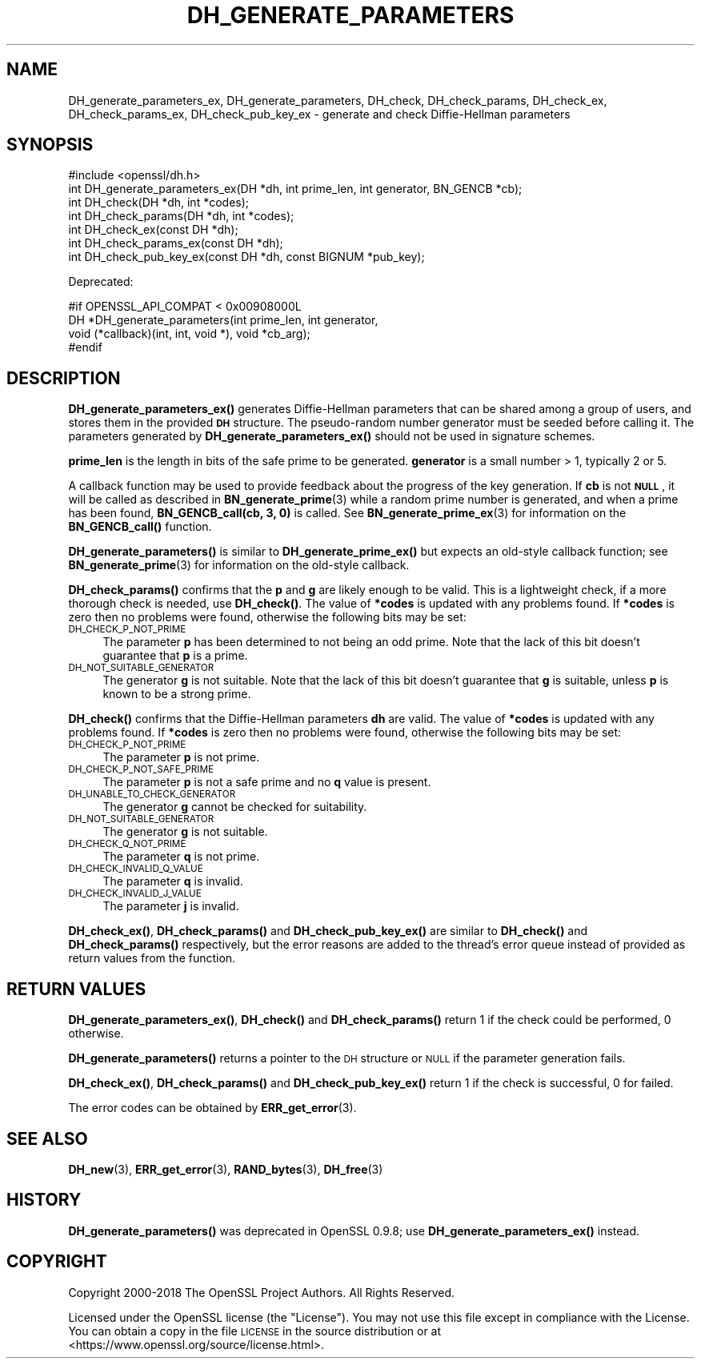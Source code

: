 .\" Automatically generated by Pod::Man 4.11 (Pod::Simple 3.35)
.\"
.\" Standard preamble:
.\" ========================================================================
.de Sp \" Vertical space (when we can't use .PP)
.if t .sp .5v
.if n .sp
..
.de Vb \" Begin verbatim text
.ft CW
.nf
.ne \\$1
..
.de Ve \" End verbatim text
.ft R
.fi
..
.\" Set up some character translations and predefined strings.  \*(-- will
.\" give an unbreakable dash, \*(PI will give pi, \*(L" will give a left
.\" double quote, and \*(R" will give a right double quote.  \*(C+ will
.\" give a nicer C++.  Capital omega is used to do unbreakable dashes and
.\" therefore won't be available.  \*(C` and \*(C' expand to `' in nroff,
.\" nothing in troff, for use with C<>.
.tr \(*W-
.ds C+ C\v'-.1v'\h'-1p'\s-2+\h'-1p'+\s0\v'.1v'\h'-1p'
.ie n \{\
.    ds -- \(*W-
.    ds PI pi
.    if (\n(.H=4u)&(1m=24u) .ds -- \(*W\h'-12u'\(*W\h'-12u'-\" diablo 10 pitch
.    if (\n(.H=4u)&(1m=20u) .ds -- \(*W\h'-12u'\(*W\h'-8u'-\"  diablo 12 pitch
.    ds L" ""
.    ds R" ""
.    ds C` ""
.    ds C' ""
'br\}
.el\{\
.    ds -- \|\(em\|
.    ds PI \(*p
.    ds L" ``
.    ds R" ''
.    ds C`
.    ds C'
'br\}
.\"
.\" Escape single quotes in literal strings from groff's Unicode transform.
.ie \n(.g .ds Aq \(aq
.el       .ds Aq '
.\"
.\" If the F register is >0, we'll generate index entries on stderr for
.\" titles (.TH), headers (.SH), subsections (.SS), items (.Ip), and index
.\" entries marked with X<> in POD.  Of course, you'll have to process the
.\" output yourself in some meaningful fashion.
.\"
.\" Avoid warning from groff about undefined register 'F'.
.de IX
..
.nr rF 0
.if \n(.g .if rF .nr rF 1
.if (\n(rF:(\n(.g==0)) \{\
.    if \nF \{\
.        de IX
.        tm Index:\\$1\t\\n%\t"\\$2"
..
.        if !\nF==2 \{\
.            nr % 0
.            nr F 2
.        \}
.    \}
.\}
.rr rF
.\"
.\" Accent mark definitions (@(#)ms.acc 1.5 88/02/08 SMI; from UCB 4.2).
.\" Fear.  Run.  Save yourself.  No user-serviceable parts.
.    \" fudge factors for nroff and troff
.if n \{\
.    ds #H 0
.    ds #V .8m
.    ds #F .3m
.    ds #[ \f1
.    ds #] \fP
.\}
.if t \{\
.    ds #H ((1u-(\\\\n(.fu%2u))*.13m)
.    ds #V .6m
.    ds #F 0
.    ds #[ \&
.    ds #] \&
.\}
.    \" simple accents for nroff and troff
.if n \{\
.    ds ' \&
.    ds ` \&
.    ds ^ \&
.    ds , \&
.    ds ~ ~
.    ds /
.\}
.if t \{\
.    ds ' \\k:\h'-(\\n(.wu*8/10-\*(#H)'\'\h"|\\n:u"
.    ds ` \\k:\h'-(\\n(.wu*8/10-\*(#H)'\`\h'|\\n:u'
.    ds ^ \\k:\h'-(\\n(.wu*10/11-\*(#H)'^\h'|\\n:u'
.    ds , \\k:\h'-(\\n(.wu*8/10)',\h'|\\n:u'
.    ds ~ \\k:\h'-(\\n(.wu-\*(#H-.1m)'~\h'|\\n:u'
.    ds / \\k:\h'-(\\n(.wu*8/10-\*(#H)'\z\(sl\h'|\\n:u'
.\}
.    \" troff and (daisy-wheel) nroff accents
.ds : \\k:\h'-(\\n(.wu*8/10-\*(#H+.1m+\*(#F)'\v'-\*(#V'\z.\h'.2m+\*(#F'.\h'|\\n:u'\v'\*(#V'
.ds 8 \h'\*(#H'\(*b\h'-\*(#H'
.ds o \\k:\h'-(\\n(.wu+\w'\(de'u-\*(#H)/2u'\v'-.3n'\*(#[\z\(de\v'.3n'\h'|\\n:u'\*(#]
.ds d- \h'\*(#H'\(pd\h'-\w'~'u'\v'-.25m'\f2\(hy\fP\v'.25m'\h'-\*(#H'
.ds D- D\\k:\h'-\w'D'u'\v'-.11m'\z\(hy\v'.11m'\h'|\\n:u'
.ds th \*(#[\v'.3m'\s+1I\s-1\v'-.3m'\h'-(\w'I'u*2/3)'\s-1o\s+1\*(#]
.ds Th \*(#[\s+2I\s-2\h'-\w'I'u*3/5'\v'-.3m'o\v'.3m'\*(#]
.ds ae a\h'-(\w'a'u*4/10)'e
.ds Ae A\h'-(\w'A'u*4/10)'E
.    \" corrections for vroff
.if v .ds ~ \\k:\h'-(\\n(.wu*9/10-\*(#H)'\s-2\u~\d\s+2\h'|\\n:u'
.if v .ds ^ \\k:\h'-(\\n(.wu*10/11-\*(#H)'\v'-.4m'^\v'.4m'\h'|\\n:u'
.    \" for low resolution devices (crt and lpr)
.if \n(.H>23 .if \n(.V>19 \
\{\
.    ds : e
.    ds 8 ss
.    ds o a
.    ds d- d\h'-1'\(ga
.    ds D- D\h'-1'\(hy
.    ds th \o'bp'
.    ds Th \o'LP'
.    ds ae ae
.    ds Ae AE
.\}
.rm #[ #] #H #V #F C
.\" ========================================================================
.\"
.IX Title "DH_GENERATE_PARAMETERS 3"
.TH DH_GENERATE_PARAMETERS 3 "2018-09-11" "1.1.1" "OpenSSL"
.\" For nroff, turn off justification.  Always turn off hyphenation; it makes
.\" way too many mistakes in technical documents.
.if n .ad l
.nh
.SH "NAME"
DH_generate_parameters_ex, DH_generate_parameters, DH_check, DH_check_params, DH_check_ex, DH_check_params_ex, DH_check_pub_key_ex \&\- generate and check Diffie\-Hellman parameters
.SH "SYNOPSIS"
.IX Header "SYNOPSIS"
.Vb 1
\& #include <openssl/dh.h>
\&
\& int DH_generate_parameters_ex(DH *dh, int prime_len, int generator, BN_GENCB *cb);
\&
\& int DH_check(DH *dh, int *codes);
\& int DH_check_params(DH *dh, int *codes);
\&
\& int DH_check_ex(const DH *dh);
\& int DH_check_params_ex(const DH *dh);
\& int DH_check_pub_key_ex(const DH *dh, const BIGNUM *pub_key);
.Ve
.PP
Deprecated:
.PP
.Vb 4
\& #if OPENSSL_API_COMPAT < 0x00908000L
\& DH *DH_generate_parameters(int prime_len, int generator,
\&                            void (*callback)(int, int, void *), void *cb_arg);
\& #endif
.Ve
.SH "DESCRIPTION"
.IX Header "DESCRIPTION"
\&\fBDH_generate_parameters_ex()\fR generates Diffie-Hellman parameters that can
be shared among a group of users, and stores them in the provided \fB\s-1DH\s0\fR
structure. The pseudo-random number generator must be
seeded before calling it.
The parameters generated by \fBDH_generate_parameters_ex()\fR should not be used in
signature schemes.
.PP
\&\fBprime_len\fR is the length in bits of the safe prime to be generated.
\&\fBgenerator\fR is a small number > 1, typically 2 or 5.
.PP
A callback function may be used to provide feedback about the progress
of the key generation. If \fBcb\fR is not \fB\s-1NULL\s0\fR, it will be
called as described in \fBBN_generate_prime\fR\|(3) while a random prime
number is generated, and when a prime has been found, \fBBN_GENCB_call(cb, 3, 0)\fR
is called. See \fBBN_generate_prime_ex\fR\|(3) for information on
the \fBBN_GENCB_call()\fR function.
.PP
\&\fBDH_generate_parameters()\fR is similar to \fBDH_generate_prime_ex()\fR but
expects an old-style callback function; see
\&\fBBN_generate_prime\fR\|(3) for information on the old-style callback.
.PP
\&\fBDH_check_params()\fR confirms that the \fBp\fR and \fBg\fR are likely enough to
be valid.
This is a lightweight check, if a more thorough check is needed, use
\&\fBDH_check()\fR.
The value of \fB*codes\fR is updated with any problems found.
If \fB*codes\fR is zero then no problems were found, otherwise the
following bits may be set:
.IP "\s-1DH_CHECK_P_NOT_PRIME\s0" 4
.IX Item "DH_CHECK_P_NOT_PRIME"
The parameter \fBp\fR has been determined to not being an odd prime.
Note that the lack of this bit doesn't guarantee that \fBp\fR is a
prime.
.IP "\s-1DH_NOT_SUITABLE_GENERATOR\s0" 4
.IX Item "DH_NOT_SUITABLE_GENERATOR"
The generator \fBg\fR is not suitable.
Note that the lack of this bit doesn't guarantee that \fBg\fR is
suitable, unless \fBp\fR is known to be a strong prime.
.PP
\&\fBDH_check()\fR confirms that the Diffie-Hellman parameters \fBdh\fR are valid. The
value of \fB*codes\fR is updated with any problems found. If \fB*codes\fR is zero then
no problems were found, otherwise the following bits may be set:
.IP "\s-1DH_CHECK_P_NOT_PRIME\s0" 4
.IX Item "DH_CHECK_P_NOT_PRIME"
The parameter \fBp\fR is not prime.
.IP "\s-1DH_CHECK_P_NOT_SAFE_PRIME\s0" 4
.IX Item "DH_CHECK_P_NOT_SAFE_PRIME"
The parameter \fBp\fR is not a safe prime and no \fBq\fR value is present.
.IP "\s-1DH_UNABLE_TO_CHECK_GENERATOR\s0" 4
.IX Item "DH_UNABLE_TO_CHECK_GENERATOR"
The generator \fBg\fR cannot be checked for suitability.
.IP "\s-1DH_NOT_SUITABLE_GENERATOR\s0" 4
.IX Item "DH_NOT_SUITABLE_GENERATOR"
The generator \fBg\fR is not suitable.
.IP "\s-1DH_CHECK_Q_NOT_PRIME\s0" 4
.IX Item "DH_CHECK_Q_NOT_PRIME"
The parameter \fBq\fR is not prime.
.IP "\s-1DH_CHECK_INVALID_Q_VALUE\s0" 4
.IX Item "DH_CHECK_INVALID_Q_VALUE"
The parameter \fBq\fR is invalid.
.IP "\s-1DH_CHECK_INVALID_J_VALUE\s0" 4
.IX Item "DH_CHECK_INVALID_J_VALUE"
The parameter \fBj\fR is invalid.
.PP
\&\fBDH_check_ex()\fR, \fBDH_check_params()\fR and \fBDH_check_pub_key_ex()\fR are similar to
\&\fBDH_check()\fR and \fBDH_check_params()\fR respectively, but the error reasons are added
to the thread's error queue instead of provided as return values from the
function.
.SH "RETURN VALUES"
.IX Header "RETURN VALUES"
\&\fBDH_generate_parameters_ex()\fR, \fBDH_check()\fR and \fBDH_check_params()\fR return 1
if the check could be performed, 0 otherwise.
.PP
\&\fBDH_generate_parameters()\fR returns a pointer to the \s-1DH\s0 structure or \s-1NULL\s0 if
the parameter generation fails.
.PP
\&\fBDH_check_ex()\fR, \fBDH_check_params()\fR and \fBDH_check_pub_key_ex()\fR return 1 if the
check is successful, 0 for failed.
.PP
The error codes can be obtained by \fBERR_get_error\fR\|(3).
.SH "SEE ALSO"
.IX Header "SEE ALSO"
\&\fBDH_new\fR\|(3), \fBERR_get_error\fR\|(3), \fBRAND_bytes\fR\|(3),
\&\fBDH_free\fR\|(3)
.SH "HISTORY"
.IX Header "HISTORY"
\&\fBDH_generate_parameters()\fR was deprecated in OpenSSL 0.9.8; use
\&\fBDH_generate_parameters_ex()\fR instead.
.SH "COPYRIGHT"
.IX Header "COPYRIGHT"
Copyright 2000\-2018 The OpenSSL Project Authors. All Rights Reserved.
.PP
Licensed under the OpenSSL license (the \*(L"License\*(R").  You may not use
this file except in compliance with the License.  You can obtain a copy
in the file \s-1LICENSE\s0 in the source distribution or at
<https://www.openssl.org/source/license.html>.
